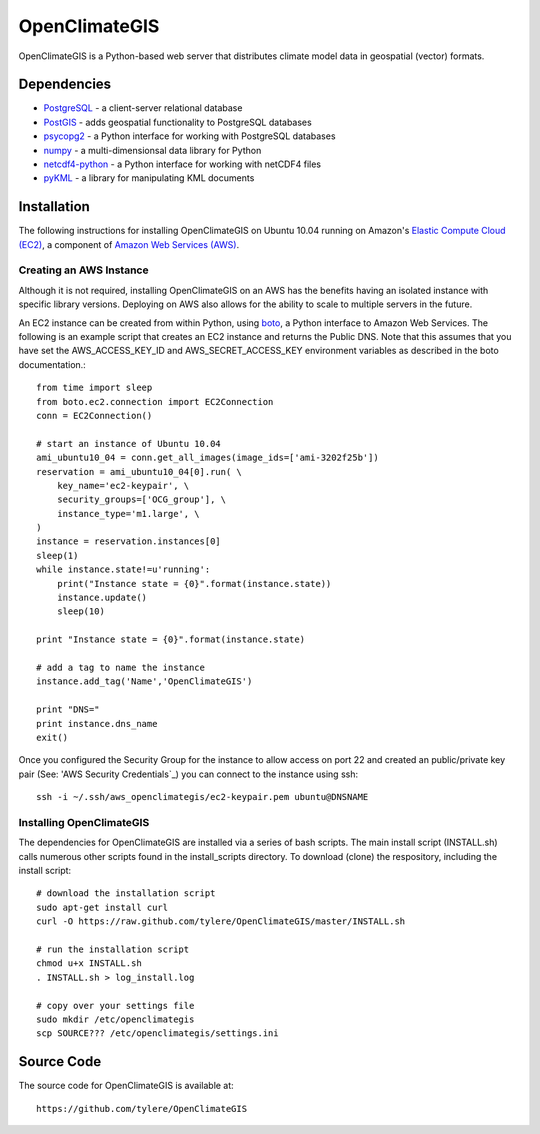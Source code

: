 ==============
OpenClimateGIS
==============

OpenClimateGIS is a Python-based web server that distributes climate model data
in geospatial (vector) formats.

------------
Dependencies
------------

* PostgreSQL_ - a client-server relational database
* PostGIS_ - adds geospatial functionality to PostgreSQL databases
* psycopg2_ - a Python interface for working with PostgreSQL databases
* numpy_ - a multi-dimensionsal data library for Python
* netcdf4-python_ - a Python interface for working with netCDF4 files
* pyKML_ - a library for manipulating KML documents

.. _PostgreSQL: http://www.postgresql.org/
.. _PostGIS: http://postgis.refractions.net/
.. _psycopg2: http://initd.org/psycopg/
.. _numpy: http://numpy.scipy.org/
.. _netcdf4-python: http://code.google.com/p/netcdf4-python/
.. _pyKML: http://pypi.python.org/pypi/pykml/

------------
Installation
------------

The following instructions for installing OpenClimateGIS on Ubuntu 10.04 
running on Amazon's `Elastic Compute Cloud (EC2)`_, a component of 
`Amazon Web Services (AWS)`_.

.. _Elastic Compute Cloud (EC2): http://aws.amazon.com/ec2/
.. _Amazon Web Services (AWS): http://aws.amazon.com/

~~~~~~~~~~~~~~~~~~~~~~~~
Creating an AWS Instance
~~~~~~~~~~~~~~~~~~~~~~~~

Although it is not required, installing OpenClimateGIS on an AWS has the 
benefits having an isolated instance with specific library versions. 
Deploying on AWS also allows for the ability to scale to multiple servers 
in the future.

An EC2 instance can be created from within Python, using boto_, a Python 
interface to Amazon Web Services.  The following is an example script that
creates an EC2 instance and returns the Public DNS.
Note that this assumes that you have set the AWS_ACCESS_KEY_ID and 
AWS_SECRET_ACCESS_KEY environment variables as described in the boto 
documentation.::

    from time import sleep
    from boto.ec2.connection import EC2Connection
    conn = EC2Connection()

    # start an instance of Ubuntu 10.04
    ami_ubuntu10_04 = conn.get_all_images(image_ids=['ami-3202f25b'])
    reservation = ami_ubuntu10_04[0].run( \
        key_name='ec2-keypair', \
        security_groups=['OCG_group'], \
        instance_type='m1.large', \
    )
    instance = reservation.instances[0]
    sleep(1)
    while instance.state!=u'running':
        print("Instance state = {0}".format(instance.state))
        instance.update()
        sleep(10)

    print "Instance state = {0}".format(instance.state)

    # add a tag to name the instance
    instance.add_tag('Name','OpenClimateGIS')

    print "DNS="
    print instance.dns_name
    exit()

Once you configured the Security Group for the instance to allow access on 
port 22 and created an public/private key pair (See: 'AWS Security Credentials`_)
you can connect to the instance using ssh::

    ssh -i ~/.ssh/aws_openclimategis/ec2-keypair.pem ubuntu@DNSNAME

.. _boto: http://code.google.com/p/boto/
.. _AWS Security Credentials: https://aws-portal.amazon.com/gp/aws/developer/account/index.html?action=access-key

~~~~~~~~~~~~~~~~~~~~~~~~~
Installing OpenClimateGIS
~~~~~~~~~~~~~~~~~~~~~~~~~

The dependencies for OpenClimateGIS are installed via a series of bash scripts.
The main install script (INSTALL.sh) calls numerous other scripts found in the
install_scripts directory.  To download (clone) the respository, including the
install script::
    
    # download the installation script
    sudo apt-get install curl
    curl -O https://raw.github.com/tylere/OpenClimateGIS/master/INSTALL.sh
    
    # run the installation script
    chmod u+x INSTALL.sh
    . INSTALL.sh > log_install.log

    # copy over your settings file
    sudo mkdir /etc/openclimategis
    scp SOURCE??? /etc/openclimategis/settings.ini



------------
Source Code
------------

The source code for OpenClimateGIS is available at::

    https://github.com/tylere/OpenClimateGIS

